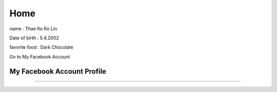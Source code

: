 Home
=====

.. image:: https://encrypted-tbn0.gstatic.com/images?q=tbn:ANd9GcTmnNh5yOfaXHCoTwIODROvnPyUBGi0ejsGjg&s
   :width: 100%

name : Thae Ko Ko Lin

Date of birth : 5.4.2002

favorite food : Dark Chocolate

Go to My Facebook Account

My Facebook Account Profile
----------------------------
.. raw:: html
   
   <a href="https://www.facebook.com/thae.k.kolin?mibextid=ZbWKwL" class="btn btn-neutral">My Portfolio</a>

----------------